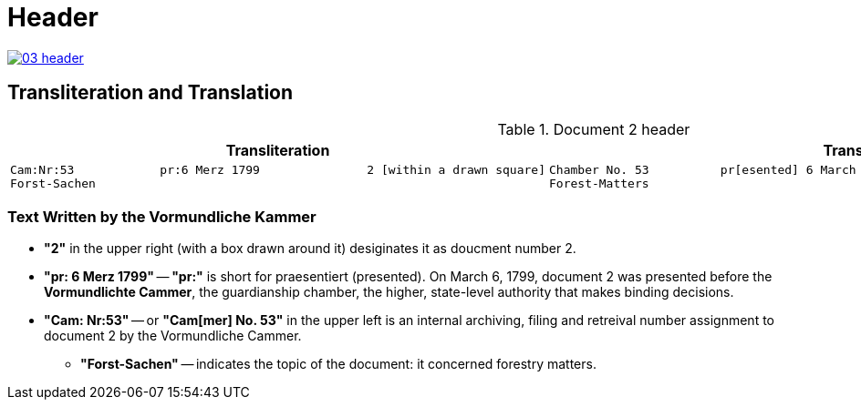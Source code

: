 = Header
:page-role: wide

image::03-header.png[link=self]

== Transliteration and Translation 

.Document 2 header
[cols="1a,1a"]
|===
|Transliteration|Translation

|
....
Cam:Nr:53            pr:6 Merz 1799               2 [within a drawn square]
Forst-Sachen
....
|
....
Chamber No. 53          pr[esented] 6 March 1799               2 [within a drawn square]
Forest-Matters
....
|===

=== Text Written by the Vormundliche Kammer

* *"2"* in the upper right (with a box drawn around it) desiginates it as doucment number 2.

* *"pr: 6 Merz 1799"* -- *"pr:"* is short for praesentiert (presented). On March 6, 1799, document 2
was presented before the *Vormundlichte Cammer*, the guardianship chamber, the higher, state-level
authority that makes binding decisions.

* *"Cam: Nr:53"* -- or *"Cam[mer] No. 53"* in the upper left is an internal archiving, filing and retreival number assignment to document 2
by the Vormundliche Cammer.
** *"Forst-Sachen"* -- indicates the topic of the document: it concerned forestry matters.

